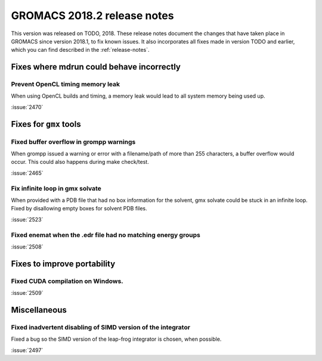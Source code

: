 GROMACS 2018.2 release notes
----------------------------

This version was released on TODO, 2018. These release notes document
the changes that have taken place in GROMACS since version 2018.1, to fix known
issues. It also incorporates all fixes made in version TODO and
earlier, which you can find described in the :ref:`release-notes`.

Fixes where mdrun could behave incorrectly
^^^^^^^^^^^^^^^^^^^^^^^^^^^^^^^^^^^^^^^^^^^^^^^^

Prevent OpenCL timing memory leak
"""""""""""""""""""""""""""""""""

When using OpenCL builds and timing, a memory leak would lead to all system memory being used up.

:issue:`2470`

Fixes for ``gmx`` tools
^^^^^^^^^^^^^^^^^^^^^^^

Fixed buffer overflow in grompp warnings
""""""""""""""""""""""""""""""""""""""""""""""""""""""""""""""""""""""""""
When grompp issued a warning or error with a filename/path of more than
255 characters, a buffer overflow would occur. This could also happens
during make check/test.

:issue:`2465`

Fix infinite loop in gmx solvate
""""""""""""""""""""""""""""""""""""""""""""""""""""""""""""""""""""""""""
When provided with a PDB file that had no box information for the solvent,
gmx solvate could be stuck in an infinite loop.
Fixed by disallowing empty boxes for solvent PDB files.

:issue:`2523`

Fixed enemat when the .edr file had no matching energy groups
""""""""""""""""""""""""""""""""""""""""""""""""""""""""""""""""""""""""""

:issue:`2508`

Fixes to improve portability
^^^^^^^^^^^^^^^^^^^^^^^^^^^^

Fixed CUDA compilation on Windows.
""""""""""""""""""""""""""""""""""""""""""""""""""""""""""""""""""""""""""

:issue:`2509`

Miscellaneous
^^^^^^^^^^^^^

Fixed inadvertent disabling of SIMD version of the integrator
"""""""""""""""""""""""""""""""""""""""""""""""""""""""""""""

Fixed a bug so the SIMD version of the leap-frog integrator is chosen, when possible.

:issue:`2497`

